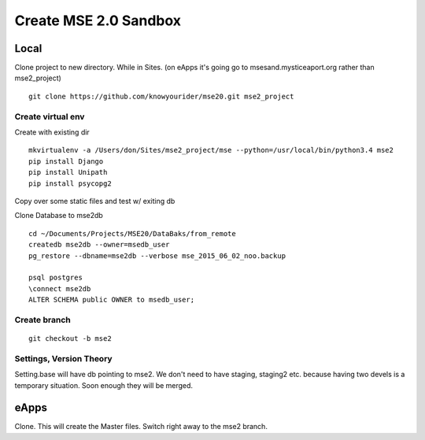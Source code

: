 Create MSE 2.0 Sandbox
========================

Local
----------

Clone project to new directory.
While in Sites. (on eApps it's going go to msesand.mysticeaport.org rather than mse2_project)
::

	git clone https://github.com/knowyourider/mse20.git mse2_project


Create virtual env
~~~~~~~~~~~

Create with existing dir
::

	mkvirtualenv -a /Users/don/Sites/mse2_project/mse --python=/usr/local/bin/python3.4 mse2
	pip install Django
	pip install Unipath
	pip install psycopg2

Copy over some static files and test w/ exiting db

Clone Database to mse2db
::

	cd ~/Documents/Projects/MSE20/DataBaks/from_remote
	createdb mse2db --owner=msedb_user
	pg_restore --dbname=mse2db --verbose mse_2015_06_02_noo.backup

	psql postgres
	\connect mse2db
	ALTER SCHEMA public OWNER to msedb_user;


Create branch
~~~~~~~~~~~~~~
::

	git checkout -b mse2

Settings, Version Theory
~~~~~~~~~~~~~~~~~

Setting.base will have db pointing to mse2.
We don't need to have staging, staging2 etc. because having two devels is a temporary situation.
Soon enough they will be merged.

eApps
----------

Clone. This will create the Master files. Switch right away to the mse2 branch.

